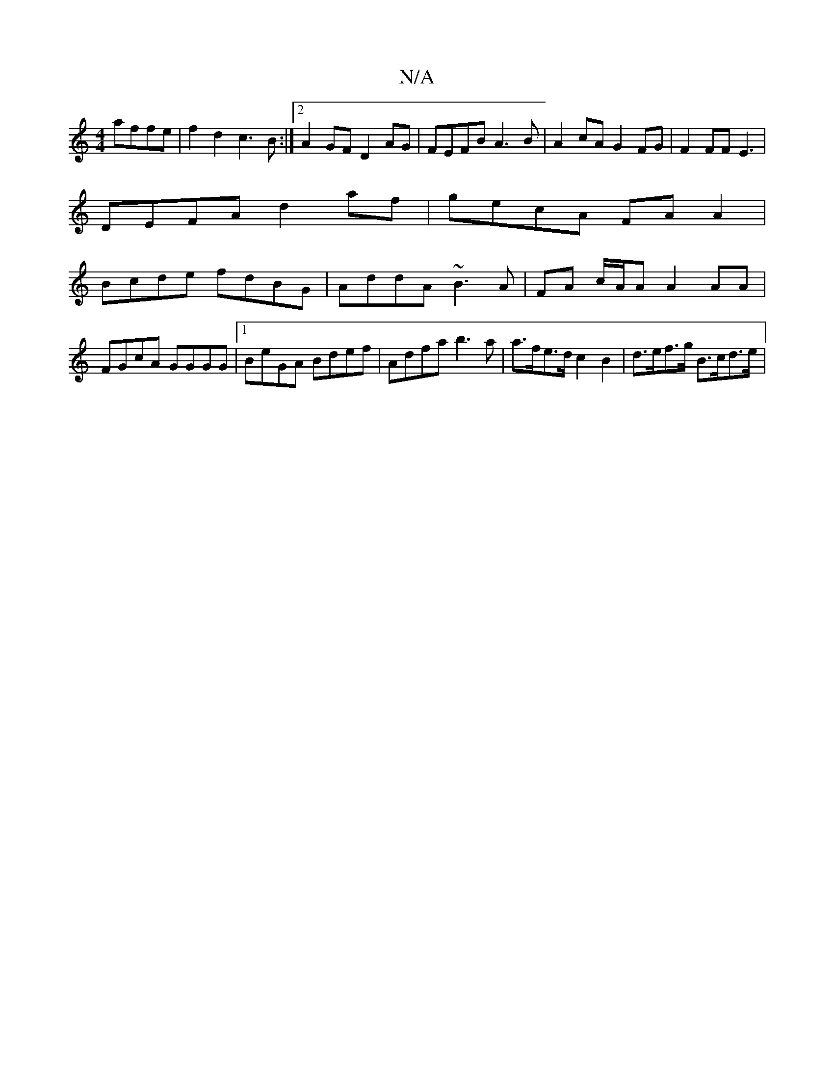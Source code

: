 X:1
T:N/A
M:4/4
R:N/A
K:Cmajor
 affe | f2 d2 c3B :|[2 A2 GF D2 AG | FEFB A3B | A2cA G2FG | F2 FF E3 |
DEFA d2af | gecA FA A2 |
Bcde fdBG | AddA ~B3 A|FA c/A/A A2 AA |FGcA GGGG|1 BeGA Bdef | Adfa b3a | a>fe>d c2 B2 | d>ef>g B>cd>e |